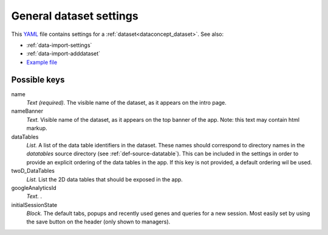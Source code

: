 .. _YAML: http://www.yaml.org/about.html


.. _def-settings-dataset:

General dataset settings
~~~~~~~~~~~~~~~~~~~~~~~~
This YAML_ file contains settings for a :ref:`dataset<dataconcept_dataset>`. See also:

- :ref:`data-import-settings`
- :ref:`data-import-adddataset`
- `Example file
  <https://github.com/cggh/panoptes/blob/master/sampledata/datasets/Samples_and_Variants/settings>`_


Possible keys
.............

name
  *Text (required).* The visible name of the dataset, as it appears on the intro page.

nameBanner
  *Text.* Visible name of the dataset, as it appears on the top banner of the app.
  Note: this text may contain html markup.

dataTables
  *List.* A list of the data table identifiers in the dataset.
  These names should correspond to directory names in the *datatables* source directory (see :ref:`def-source-datatable`).
  This can be included in the settings in order to provide an explicit ordering of the data tables in the app.
  If this key is not provided, a default ordering wil be used.

twoD_DataTables
  *List.* List the 2D data tables that should be exposed in the app.

googleAnalyticsId
  *Text.* .

initialSessionState
  *Block.* The default tabs, popups and recently used genes and queries for a new session. Most easily set by using the save button on the header (only shown to managers).


